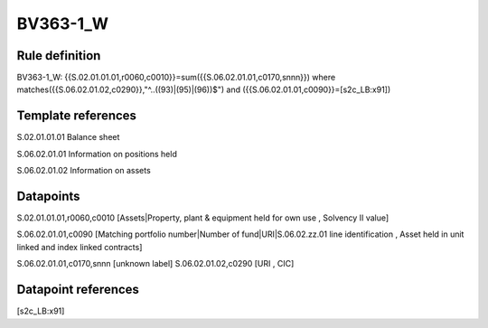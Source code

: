 =========
BV363-1_W
=========

Rule definition
---------------

BV363-1_W: {{S.02.01.01.01,r0060,c0010}}=sum({{S.06.02.01.01,c0170,snnn}}) where matches({{S.06.02.01.02,c0290}},"^..((93)|(95)|(96))$") and ({{S.06.02.01.01,c0090}}=[s2c_LB:x91])


Template references
-------------------

S.02.01.01.01 Balance sheet

S.06.02.01.01 Information on positions held

S.06.02.01.02 Information on assets


Datapoints
----------

S.02.01.01.01,r0060,c0010 [Assets|Property, plant & equipment held for own use , Solvency II value]

S.06.02.01.01,c0090 [Matching portfolio number|Number of fund|URI|S.06.02.zz.01 line identification , Asset held in unit linked and index linked contracts]

S.06.02.01.01,c0170,snnn [unknown label]
S.06.02.01.02,c0290 [URI , CIC]



Datapoint references
--------------------

[s2c_LB:x91]